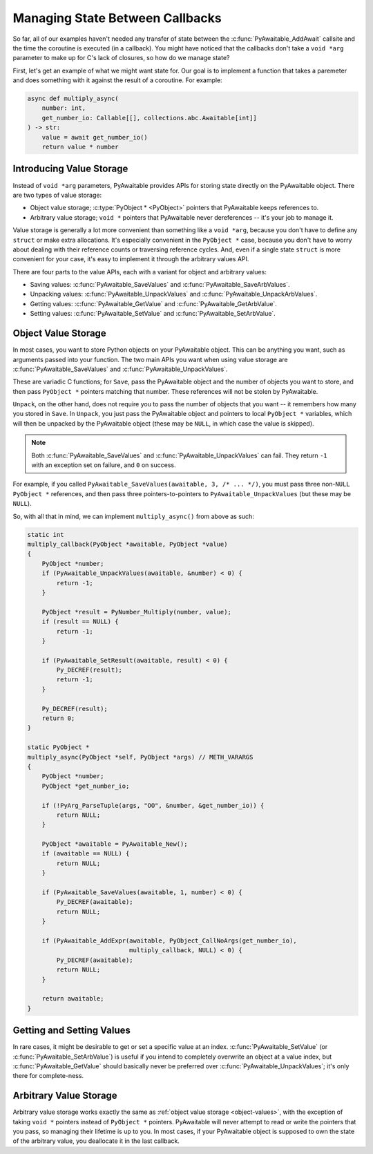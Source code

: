 Managing State Between Callbacks
================================

So far, all of our examples haven't needed any transfer of state between the
:c:func:`PyAwaitable_AddAwait` callsite and the time the coroutine is executed
(in a callback). You might have noticed that the callbacks don't take a
``void *arg`` parameter to make up for C's lack of closures, so how do we
manage state?

First, let's get an example of what we might want state for. Our goal is to
implement a function that takes a paremeter and does something with it against
the result of a coroutine. For example:

.. code-block:: python

    async def multiply_async(
        number: int,
        get_number_io: Callable[[], collections.abc.Awaitable[int]]
    ) -> str:
        value = await get_number_io()
        return value * number

Introducing Value Storage
-------------------------

Instead of ``void *arg`` parameters, PyAwaitable provides APIs for storing
state directly on the PyAwaitable object. There are two types of value
storage:

-   Object value storage; :c:type:`PyObject * <PyObject>` pointers that
    PyAwaitable keeps references to.
-   Arbitrary value storage; ``void *`` pointers that PyAwaitable never
    dereferences -- it's your job to manage it.

Value storage is generally a lot more convenient than something like a
``void *arg``, because you don't have to define any ``struct`` or make
extra allocations. It's especially convenient in the ``PyObject *`` case,
because you don't have to worry about dealing with their reference counts
or traversing reference cycles. And, even if a single state ``struct`` is
more convenient for your case, it's easy to implement it through the arbitrary
values API.

There are four parts to the value APIs, each with a variant for object and
arbitrary values:

-   Saving values: :c:func:`PyAwaitable_SaveValues` and :c:func:`PyAwaitable_SaveArbValues`.
-   Unpacking values: :c:func:`PyAwaitable_UnpackValues` and :c:func:`PyAwaitable_UnpackArbValues`.
-   Getting values: :c:func:`PyAwaitable_GetValue` and :c:func:`PyAwaitable_GetArbValue`.
-   Setting values: :c:func:`PyAwaitable_SetValue` and :c:func:`PyAwaitable_SetArbValue`.

.. _object-values:

Object Value Storage
--------------------

In most cases, you want to store Python objects on your PyAwaitable object.
This can be anything you want, such as arguments passed into your function.
The two main APIs you want when using value storage are
:c:func:`PyAwaitable_SaveValues` and :c:func:`PyAwaitable_UnpackValues`.

These are variadic C functions; for ``Save``, pass the PyAwaitable object
and the number of objects you want to store, and then pass ``PyObject *``
pointers matching that number. These references will not be stolen by
PyAwaitable.

``Unpack``, on the other hand, does not require you to pass the number of
objects that you want -- it remembers how many you stored in ``Save``.
In ``Unpack``, you just pass the PyAwaitable object and pointers to local
``PyObject *`` variables, which will then be unpacked by the PyAwaitable
object (these may be ``NULL``, in which case the value is skipped).

.. note::

    Both :c:func:`PyAwaitable_SaveValues` and
    :c:func:`PyAwaitable_UnpackValues` can fail. They return ``-1`` with an
    exception set on failure, and ``0`` on success.

For example, if you called ``PyAwaitable_SaveValues(awaitable, 3, /* ... */)``,
you must pass three non-``NULL`` ``PyObject *`` references, and then pass
three pointers-to-pointers to ``PyAwaitable_UnpackValues`` (but these may be
``NULL``).

So, with all that in mind, we can implement ``multiply_async()`` from above
as such:

.. code-block:: c

    static int
    multiply_callback(PyObject *awaitable, PyObject *value)
    {
        PyObject *number;
        if (PyAwaitable_UnpackValues(awaitable, &number) < 0) {
            return -1;
        }

        PyObject *result = PyNumber_Multiply(number, value);
        if (result == NULL) {
            return -1;
        }

        if (PyAwaitable_SetResult(awaitable, result) < 0) {
            Py_DECREF(result);
            return -1;
        }

        Py_DECREF(result);
        return 0;
    }

    static PyObject *
    multiply_async(PyObject *self, PyObject *args) // METH_VARARGS
    {
        PyObject *number;
        PyObject *get_number_io;

        if (!PyArg_ParseTuple(args, "OO", &number, &get_number_io)) {
            return NULL;
        }

        PyObject *awaitable = PyAwaitable_New();
        if (awaitable == NULL) {
            return NULL;
        }

        if (PyAwaitable_SaveValues(awaitable, 1, number) < 0) {
            Py_DECREF(awaitable);
            return NULL;
        }

        if (PyAwaitable_AddExpr(awaitable, PyObject_CallNoArgs(get_number_io),
                                multiply_callback, NULL) < 0) {
            Py_DECREF(awaitable);
            return NULL;
        }

        return awaitable;
    }

Getting and Setting Values
--------------------------

In rare cases, it might be desirable to get or set a specific value at an
index. :c:func:`PyAwaitable_SetValue` (or :c:func:`PyAwaitable_SetArbValue`)
is useful if you intend to completely overwrite an object at a value index,
but :c:func:`PyAwaitable_GetValue` should basically never be preferred over
:c:func:`PyAwaitable_UnpackValues`; it's only there for complete-ness.

.. _arbitrary-values:

Arbitrary Value Storage
-----------------------

Arbitrary value storage works exactly the same as
:ref:`object value storage <object-values>`, with the exception of taking
``void *`` pointers instead of ``PyObject *`` pointers. PyAwaitable will
never attempt to read or write the pointers that you pass, so managing their
lifetime is up to you. In most cases, if your PyAwaitable object is supposed
to own the state of the arbitrary value, you deallocate it in the last
callback.
